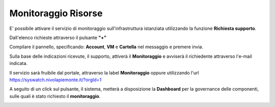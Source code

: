 .. _Monitoraggio:

**Monitoraggio Risorse**
************************

E' possibile attivare il servizio di monitoraggio sull'infrastruttura istanziata utilizzando
la funzione **Richiesta supporto**.

.. image:: img/Richiesta_Assistenza.png

Dall'elenco richieste attraverso il pulsante **"+"**

.. image:: img/Elenco_Richieste.png

Compilare il pannello, specificando: **Account**, **VM** e **Cartella** nel messaggio
e premere invia.

.. image:: img/Richiesta_email.png

Sulla base delle indicazioni ricevute, il supporto,
attiverà il **Monitoraggio** e avviserà il richiedente attraverso l'e-mail indicata.

Il servizio sarà fruibile dal portale, attraverso la label **Monitoraggio**
oppure utilizzando l'url https://syswatch.nivolapiemonte.it/?orgId=1

.. image:: img/Monitoraggio_Innesco.png

A seguito di un click sul pulsante, il sistema, metterà a disposizione la **Dashboard**
per la governance delle componenti, sulle quali è stato richiesto il **monitoraggio**.

.. image:: img/Monitoraggio_Dashboard.png


